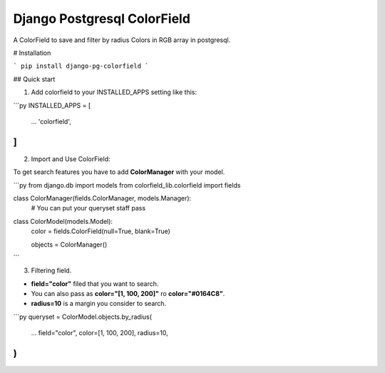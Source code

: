 ============================
Django Postgresql ColorField
============================

A ColorField to save and filter by radius Colors in RGB array in postgresql.



# Installation

```
pip install django-pg-colorfield
```

## Quick start

1. Add colorfield to your INSTALLED_APPS setting like this:

```py
INSTALLED_APPS = [
    ...
    'colorfield',
]
```

2. Import and Use ColorField:

To get search features you have to add **ColorManager** with your model.

```py
from django.db import models
from colorfield_lib.colorfield import fields

class ColorManager(fields.ColorManager, models.Manager):
    # You can put your queryset staff
    pass

class ColorModel(models.Model):
    color = fields.ColorField(null=True, blank=True)

    objects = ColorManager() 
```

3. Filtering field.

* **field="color"** filed that you want to search.
* You can also pass as **color="[1, 100, 200]"** ro **color="#0164C8"**.
* **radius=10** is a margin you consider to search.

```py
queryset = ColorModel.objects.by_radius(
    ...
    field="color",
    color=[1, 100, 200],
    radius=10,
)
```

